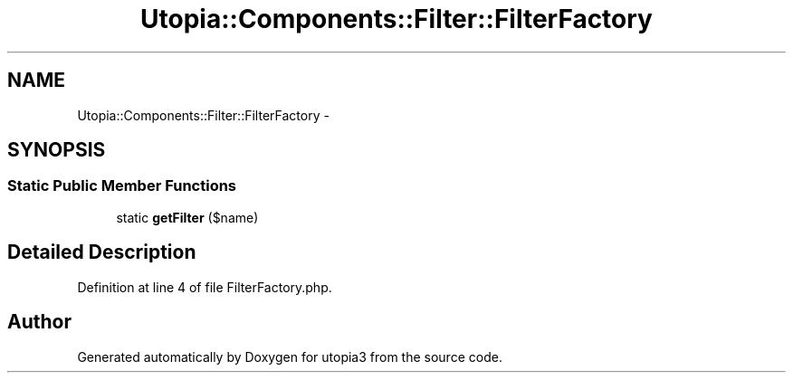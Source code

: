 .TH "Utopia::Components::Filter::FilterFactory" 3 "Fri Mar 4 2011" "utopia3" \" -*- nroff -*-
.ad l
.nh
.SH NAME
Utopia::Components::Filter::FilterFactory \- 
.SH SYNOPSIS
.br
.PP
.SS "Static Public Member Functions"

.in +1c
.ti -1c
.RI "static \fBgetFilter\fP ($name)"
.br
.in -1c
.SH "Detailed Description"
.PP 
Definition at line 4 of file FilterFactory.php.

.SH "Author"
.PP 
Generated automatically by Doxygen for utopia3 from the source code.
